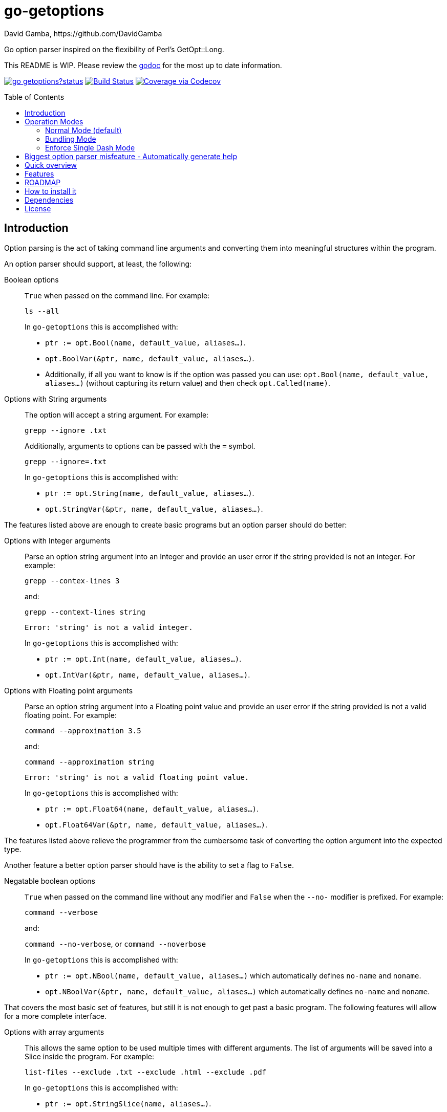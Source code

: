 = go-getoptions
David Gamba, https://github.com/DavidGamba
:version: 0.1
:idprefix:
:name: go-getoptions
:toc: macro

Go option parser inspired on the flexibility of Perl’s GetOpt::Long.

This README is WIP. Please review the link:http://godoc.org/github.com/davidgamba/go-getoptions[godoc] for the most up to date information.

image:https://godoc.org/github.com/davidgamba/go-getoptions?status.svg[link="http://godoc.org/github.com/davidgamba/go-getoptions"]
image:https://travis-ci.org/DavidGamba/go-getoptions.svg["Build Status", link="https://travis-ci.org/DavidGamba/go-getoptions"]
image:https://codecov.io/github/DavidGamba/go-getoptions/coverage.svg?branch=master["Coverage via Codecov", link="https://codecov.io/github/DavidGamba/go-getoptions?branch=master"]

toc::[]

== Introduction

Option parsing is the act of taking command line arguments and converting them into meaningful structures within the program.

An option parser should support, at least, the following:

Boolean options::
`True` when passed on the command line.
For example:
+
`ls --all`
+
In `go-getoptions` this is accomplished with:
+
- `ptr := opt.Bool(name, default_value, aliases...)`.
- `opt.BoolVar(&ptr, name, default_value, aliases...)`.
- Additionally, if all you want to know is if the option was passed you can use: `opt.Bool(name, default_value, aliases...)` (without capturing its return value) and then check `opt.Called(name)`.

Options with String arguments::
The option will accept a string argument.
For example:
+
`grepp --ignore .txt`
+
Additionally, arguments to options can be passed with the `=` symbol.
+
`grepp --ignore=.txt`
+
In `go-getoptions` this is accomplished with:
+
- `ptr := opt.String(name, default_value, aliases...)`.
- `opt.StringVar(&ptr, name, default_value, aliases...)`.

The features listed above are enough to create basic programs but an option parser should do better:

Options with Integer arguments::
Parse an option string argument into an Integer and provide an user error if the string provided is not an integer.
For example:
+
`grepp --contex-lines 3`
+
and:
+
`grepp --context-lines string`
+
  Error: 'string' is not a valid integer.
+
In `go-getoptions` this is accomplished with:
+
- `ptr := opt.Int(name, default_value, aliases...)`.
- `opt.IntVar(&ptr, name, default_value, aliases...)`.

Options with Floating point arguments::
Parse an option string argument into a Floating point value and provide an user error if the string provided is not a valid floating point.
For example:
+
`command --approximation 3.5`
+
and:
+
`command --approximation string`
+
  Error: 'string' is not a valid floating point value.
+
In `go-getoptions` this is accomplished with:
+
- `ptr := opt.Float64(name, default_value, aliases...)`.
- `opt.Float64Var(&ptr, name, default_value, aliases...)`.

The features listed above relieve the programmer from the cumbersome task of converting the option argument into the expected type.

Another feature a better option parser should have is the ability to set a flag to `False`.

Negatable boolean options::
`True` when passed on the command line without any modifier and `False` when the `--no-` modifier is prefixed.
For example:
+
`command --verbose`
+
and:
+
`command --no-verbose`, or `command --noverbose`
+
In `go-getoptions` this is accomplished with:
+
- `ptr := opt.NBool(name, default_value, aliases...)` which automatically defines `no-name` and `noname`.
- `opt.NBoolVar(&ptr, name, default_value, aliases...)` which automatically defines `no-name` and `noname`.

That covers the most basic set of features, but still it is not enough to get past a basic program.
The following features will allow for a more complete interface.

Options with array arguments::
This allows the same option to be used multiple times with different arguments.
The list of arguments will be saved into a Slice inside the program.
For example:
+
`list-files --exclude .txt --exclude .html --exclude .pdf`
+
In `go-getoptions` this is accomplished with:
+
- `ptr := opt.StringSlice(name, aliases...)`.

Options with Key Value arguments::
This allows the same option to be used multiple times with arguments of key value type.
For example:
+
`rpmbuild --define name=myrpm --define version=123`
+
In `go-getoptions` this is accomplished with:
+
- `strMap := opt.StringMap(name, aliases...)`.

Both features above should support the basic types listed before: string, integer and floating point.

`go-getoptions` has only implemented these two features for string.

The features above are useful when you have a variable amount of arguments, but it becomes cumbersome for the user when the number of entries is always the same.
The features described below are meant to handle the cases when each option has a known number of multiple entries.

Options with array arguments and multiple entries::
This allows the user to save typing.
For example:
+
Instead of writting: `color --r 10 --g 20 --b 30 --next-option` or `color --rgb 10 --rgb 20 --rgb 30 --next-option`
+
The input could be: `color --rgb 10 20 30 --next-option`.
+
The setup for this feature should allow for the user to continue using both versions of the input, that is passing one argument at a time or passing the 3 arguments at once, or allow the setup to force the user to have to use the 3 arguments at once version.
This is accomplished with the minimum and maximum setup parameters.
+
The minimum setup parameter indicates the minimum amount of parameters the user can pass at a time.
For the example above, the parameter could be set to 3 to force the user to have to pass the 3 arguments at once.
When set to 1, the user will be able to pass a single parameter per option call.
+
The maximum setup parameter indicates the maximum amount of parameters the user can pass at a time.
The option parser will leave any non option argument after the maximum in the `remaining` slice.
+
In `go-getoptions` this is accomplished with:
+
- `strSlice := opt.StringSliceMulti(name, minArgs, maxArgs, aliases...)`.

Options with key value arguments and multiple entries::
This allows the user to save typing.
For example:
+
Instead of writing: `connection --server hostname=serverIP --server port=123 --client hostname=localhost --client port=456`
+
The input could be: `connection --server hostname=serverIP port=123 --client hostname=localhost port=456`
+
In `go-getoptions` this is accomplished with:
+
- `strMap := opt.StringMapMulti(name, minArgs, maxArgs, aliases...)`.

That covers a complete user interface that is flexible enough to accommodate most programs.
The following are advanced features:

Stop parsing options when `--` is passed::
Useful when arguments start with dash `-` and you don't want them interpreted as options.
+
In `go-getoptions` this is the default behaviour.

Stop parsing options when a subcommand is passed::
A subcommand is assumed to be the first argument that is not an option or an argument to an option.
When a subcommand is found, stop parsing arguments and let a subcommand handler handle the remaining arguments.
For example:
+
`command --opt arg subcommand --subopt subarg`
+
In the example above, `--opt` is an option and `arg` is an argument to an option, making `subcommand` the first non option argument.
+
This method is useful when both the command and the subcommand have option handlers for the same option.
+
For example, with:
+
`command --help`
+
`--help` is handled by `command`, and with:
+
`command subcommand --help`
+
`--help` is not handled by `command` since there was a subcommand that caused the parsing to stop.
+
Additionally, when mixed with _pass through_, it will also stop parsing arguments when it finds the first unmatched option.
+
In `go-getoptions` this is accomplished with:
+
- `opt.SetRequireOrder()`.
+
And can be combined with:
+
- `opt.SetUnknownMode("pass")`.

Allow passing options and non-options in any order::
Some option parsers force you to put the options before or after the arguments.
That is really annoying!
+
In `go-getoptions` this is the default behaviour.

Allow pass through::
Have an option to pass through unmatched options.
Useful when writing programs with multiple options depending on the main arguments.
The initial parser will only capture the help or global options and pass through everything else.
Additional argument parsing calls are invoked on the remaining arguments based on the initial input.
+
In `go-getoptions` this is accomplished with:
+
- `opt.SetUnknownMode("pass")`.

Fail on unknown::
The opposite of the above option.
Useful if you want to ensure there are no input mistakes and force the application to stop.
+
In `go-getoptions` this is the default behaviour.

Warn on unknown::
Less strict parsing of options.
This will warn the user that the option used is not a valid option but it will not stop the rest of the program.
+
In `go-getoptions` this is accomplished with:
+
- `opt.SetUnknownMode("warn")`.

Option aliases::
Options should be allowed to have different aliases.
For example, the same option could be invoked with `--address` or `--hostname`.
+
In `go-getoptions` all options definitions allow for aliases.

Incremental option::
Some options can be passed more than once to increment an internal counter.
For example:
+
`command --v --v --v`
+
Could increase the verbosity level each time the option is passed.
+
In `go-getoptions` this is accomplished with:
+
- `ptr := opt.Increment(name, default_value, aliases...)`.
- `opt.IncrementVar(&ptr, name, default_value, aliases...)`.

Additional types::
The option parser could provide converters to additional types.
The disadvantage of providing non basic types is that the option parser grows in size.
+
Not yet implemented in `go-getoptions`.

Options with optional arguments::
With regular options, when the argument is not passed (for example: `--level` intead of `--level=debug`) you will get a _Missing argument_ error.
When using options with optional arguments, If the argument is not passed, the option will set the default value for the option type.
For this feature to be fully effective in strong typed languages where types have defaults, there must be a means to query the option parser to determine whether or not the option was called or not.
+
In `go-getoptions` this is accomplished with:
+
  - `ptr := opt.StringOptional(name, default_value, aliases...)`.
  - `ptr := opt.IntOptional(name, default_value, aliases...)`.
  - Not yet implemented for `float64`.
  - The above should be used in combination with `opt.Called(name)`.
+
For example, for the following definition:
+
`ptr := opt.StringOptional("level", "info")`
+
* If the option `level` is called with just `--level`, the value of `*ptr` is the default `"info"` and querying `opt.Called("level")` returns `true`.
* If the option `level` is called with `--level=debug`, the value of `*ptr` is `"debug"` and querying `opt.Called("level")` returns `true`.
* Finally, If the option `level` is not called, the value of `*ptr` is the default `"info"` and querying `opt.Called("level")` returns `false`.

Option flags that call a method internally::
If all the flag is doing is call a method or function when present, then having a way to call that function directly saves the programmer some time.
+
Not yet implemented in `go-getoptions`.

Notice how so far only long options (options starting with double dash `--`) have been mentioned.
There are 3 main ways to handle short options (options starting with only one dash `-`), see the <<operation_modes>> section for details.

[[operation_modes]]
== Operation Modes

The behaviour for long options (options starting with double dash `--`) is consistent across operation modes.
The behaviour for short options (options starting with only one dash `-`) depends on the _operation mode_.
The sections below show the different operation modes.

=== Normal Mode (default)

|===
|Given argument |Interpretation

|--opt
a|option: `"opt"`,  argument: `nil`

|--opt=arg
a|option: `"opt"`, argument: `"arg"` footnote:[Argument gets type casted depending on option definition.]

|-opt
a|option: `"opt"`, argument: `nil`

|-opt=arg
a|option: `"opt"`, argument: `"arg"` footnote:[Argument gets type casted depending on option definition.]

|===

=== Bundling Mode

Set by defining `opt.SetMode("bundling")`.

|===
|Given option |Interpretation

|--opt
a|option: `"opt"`,  argument: `nil`

|--opt=arg
a|option: `"opt"`, argument: `"arg"` footnote:[Argument gets type casted depending on option definition.]

|-opt
a|option: `"o"`, argument: `nil` +
option: `"p"`, argument: `nil` +
option: `"t"`, argument: `nil`

|-opt=arg
a|option: `"o"`, argument: `nil` +
option: `"p"`, argument: `nil` +
option: `"t"`, argument: `"arg"` footnote:[Argument gets type casted depending on option definition.]

|===

=== Enforce Single Dash Mode

Set by defining `opt.SetMode("singleDash")`.

|===
|Given option |Interpretation

|--opt
a|option: `"opt"`,  argument: `nil`

|--opt=arg
a|option: `"opt"`, argument: `"arg"` footnote:[Argument gets type casted depending on option definition.]

|-opt
a|option: `"o"`, argument: `"pt"` footnote:[Argument gets type casted depending on option definition.]

|-opt=arg
a|option: `"o"`, argument: `"pt=arg"` footnote:[Argument gets type casted depending on option definition.]

|===

== Biggest option parser misfeature - Automatically generate help

The biggest misfeature an option parser can have is to automatically generate the help message for the programmer.
This seemingly helpful feature has caused most scripts not to have proper man pages anymore and to have all options descriptions mixed in the help synopsis.

Don't be lazy, write a man page for your program and create the program's synopsis yourself.

If you are looking for options, link:http://asciidoctor.org/[asciidoctor] has a manpage backend that can generate manpages written in the Asciidoc markup.

== Quick overview

. Define your command line specification:
+
[source,go,subs=attributes]
----
import "github.com/davidgamba/go-getoptions" // As getoptions

// Declare the GetOptions object
opt := getoptions.New()

// Use methods that return pointers
bp := opt.Bool("bp", false)
sp := opt.String("sp", "")
ip := opt.Int("ip", 0)

// Use methods by passing pointers
var b bool
var s string
var i int
opt.BoolVar(&b, "b", true, "alias", "alias2") // Aliases can be defined
opt.StringVar(&s, "s", "")
opt.IntVar(&i, "i", 456)

// Parse cmdline arguments or any provided []string
remaining, err := opt.Parse(os.Args[1:])

if *bp {
  // ... do something
}

if opt.Called("i") {
  // ... do something with i
}

// Use subcommands by operating on the remaining items
// Requires `opt.SetRequireOrder()` before the initial `opt.Parse` call.
opt2 := getoptions.New()
// ...
remaining2, err := opt.Parse(remaining)
----

. Pass cmdline arguments:
+
----
$ ./myscript non-option -f --string=mystring -i 7 --float 3.14 --p --version non-option2 -- --nothing
----

. Internally it will return an array with the arguments that are not options and anything after the `--` identifier, and a Map with the values of the options that were passed.

== Features

* Allow passing options and non-options in any order.

* Support for `--long` options.

* Support for short (`-s`) options with flexible behaviour (see the <<operation_modes>> section for details):

  - Normal (default)
  - Bundling
  - SingleDash

* Boolean, String, Int and Float64 type options.

* Multiple aliases for the same option. e.g. `help`, `man`.

* Negatable Boolean options.
+
For example: `--verbose`, `--no-verbose` or `--noverbose`.

* Options with Array arguments.
The same option can be used multiple times with different arguments.
The list of arguments will be saved into an Array like structure inside the program.

* Options with array arguments and multiple entries.
+
For example, instead of writting:
`color --r 10 --g 20 --b 30 --next-option`
or
`color --rgb 10 --rgb 20 --rgb 30 --next-option`
the input could be:
`color --rgb 10 20 30 --next-option`

* Options with key value arguments and multiple entries.
+
For example, instead of writting:
`connection --server hostname=serverIP --server port=123 --client hostname=localhost --client port=456`
the input could be:
`connection --server hostname=serverIP port=123 --client hostname=localhost port=456`

* Options with Key Value arguments.
This allows the same option to be used multiple times with arguments of key value type.
+
For example: `rpmbuild --define name=myrpm --define version=123`

* Supports passing `--` to stop parsing arguments (everything after will be left in the `remaining []string`).

* Supports subcommands (stop parsing arguments when non option is passed).

* Supports command line options with '='.
+
For example: You can use `--string=mystring` and `--string mystring`.

* Allows passing arguments to options that start with dash `-` when passed after equal.
+
For example: `--string=--hello` and `--int=-123`.

* Options with optional arguments.
If the default argument is not passed the default is set.

* Allows abbreviations when the provided option is not ambiguous.

* Called method indicates if the option was passed on the command line.

* Errors exposed as public variables to allow overriding them for internationalization.

* Multiple ways of managing unknown options:
  - Fail on unknown (default).
  - Warn on unknown.
  - Pass through, allows for subcommands and can be combined with Require Order.

* Require order: Allows for subcommands. Stop parsing arguments when the first non-option is found.
When mixed with Pass through, it also stops parsing arguments when the first unmatched option is found.

* Support for the lonesome dash "-".
To indicate, for example, when to read input from STDIO.

* Incremental options.
Allows the same option to be called multiple times to increment a counter.

* Supports case sensitive options.
For example, you can use `v` to define `verbose` and `V` to define `Version`.

[[roadmap]]
== ROADMAP

* Option that runs a function?

* Case insensitive matching.

* Option values in the bundle: `-h1024w800` -> `-h 1024 -w 800`

* prefix and prefix_pattern.
The string that starts options.
Defaults to "--" and "-" but could include "/" to support Win32 style argument handling.

* Supports argument dividers other than '='.
For example: You could define ':' and use `--string=mystring`, `--string:mystring` and `--string mystring`.

* All other Perl's Getopt::Long goodies that seem reasonable to add!

== How to install it

. Get it from github:
+
`go get github.com/davidgamba/go-getoptions`

. Then import it:
+
`import "github.com/davidgamba/go-getoptions" // As getoptions`

. Enjoy!

== Dependencies

Go 1.5+

== License

This file is part of go-getoptions.

Copyright (C) 2015-2017  David Gamba Rios

This Source Code Form is subject to the terms of the Mozilla Public
License, v. 2.0. If a copy of the MPL was not distributed with this
file, You can obtain one at http://mozilla.org/MPL/2.0/.
